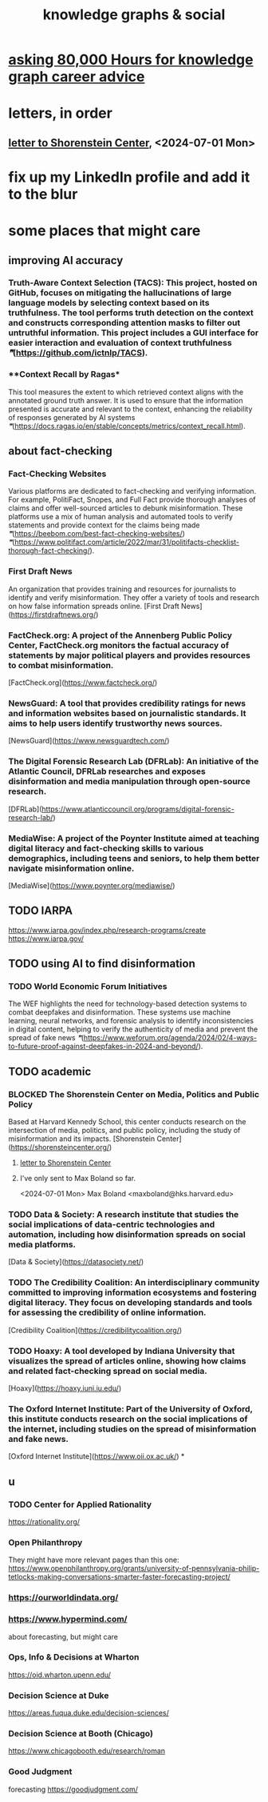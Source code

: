 :PROPERTIES:
:ID:       9ac529d9-c76d-44b9-b68c-2ab06a6c5e59
:END:
#+title: knowledge graphs & social
* [[id:c47efc79-1d88-4b58-9a72-b698d6516911][asking 80,000 Hours for knowledge graph career advice]]
* letters, in order
** [[id:52b1118f-05ee-42a7-b999-ebf2a378a4c1][letter to Shorenstein Center]], <2024-07-01 Mon>
* fix up my LinkedIn profile and add it to the blur
* some places that might care
** improving AI accuracy
*** **Truth-Aware Context Selection (TACS)**: This project, hosted on GitHub, focuses on mitigating the hallucinations of large language models by selecting context based on its truthfulness. The tool performs truth detection on the context and constructs corresponding attention masks to filter out untruthful information. This project includes a GUI interface for easier interaction and evaluation of context truthfulness [[❞]](https://github.com/ictnlp/TACS).
*** **Context Recall by Ragas*
    This tool measures the extent to which retrieved context aligns with the annotated ground truth answer. It is used to ensure that the information presented is accurate and relevant to the context, enhancing the reliability of responses generated by AI systems [[❞]](https://docs.ragas.io/en/stable/concepts/metrics/context_recall.html).
** about fact-checking
*** **Fact-Checking Websites**
    Various platforms are dedicated to fact-checking and verifying information. For example, PolitiFact, Snopes, and Full Fact provide thorough analyses of claims and offer well-sourced articles to debunk misinformation. These platforms use a mix of human analysis and automated tools to verify statements and provide context for the claims being made [[❞]](https://beebom.com/best-fact-checking-websites/) [[❞]](https://www.politifact.com/article/2022/mar/31/politifacts-checklist-thorough-fact-checking/).
*** **First Draft News**
    An organization that provides training and resources for journalists to identify and verify misinformation. They offer a variety of tools and research on how false information spreads online.
    [First Draft News](https://firstdraftnews.org/)
*** **FactCheck.org**: A project of the Annenberg Public Policy Center, FactCheck.org monitors the factual accuracy of statements by major political players and provides resources to combat misinformation.
    [FactCheck.org](https://www.factcheck.org/)
*** **NewsGuard**: A tool that provides credibility ratings for news and information websites based on journalistic standards. It aims to help users identify trustworthy news sources.
    [NewsGuard](https://www.newsguardtech.com/)
*** **The Digital Forensic Research Lab (DFRLab)**: An initiative of the Atlantic Council, DFRLab researches and exposes disinformation and media manipulation through open-source research.
    [DFRLab](https://www.atlanticcouncil.org/programs/digital-forensic-research-lab/)
*** **MediaWise**: A project of the Poynter Institute aimed at teaching digital literacy and fact-checking skills to various demographics, including teens and seniors, to help them better navigate misinformation online.
    [MediaWise](https://www.poynter.org/mediawise/)
** TODO IARPA
   https://www.iarpa.gov/index.php/research-programs/create
   https://www.iarpa.gov/
** TODO using AI to find disinformation
*** TODO **World Economic Forum Initiatives**
    The WEF highlights the need for technology-based detection systems to combat deepfakes and disinformation. These systems use machine learning, neural networks, and forensic analysis to identify inconsistencies in digital content, helping to verify the authenticity of media and prevent the spread of fake news [[❞]](https://www.weforum.org/agenda/2024/02/4-ways-to-future-proof-against-deepfakes-in-2024-and-beyond/).
** TODO academic
*** BLOCKED **The Shorenstein Center on Media, Politics and Public Policy**
    Based at Harvard Kennedy School, this center conducts research on the intersection of media, politics, and public policy, including the study of misinformation and its impacts.
    [Shorenstein Center](https://shorensteincenter.org/)
**** [[id:52b1118f-05ee-42a7-b999-ebf2a378a4c1][letter to Shorenstein Center]]
**** I've only sent to Max Boland so far.
     <2024-07-01 Mon>
     Max Boland <maxboland@hks.harvard.edu>
*** TODO **Data & Society**: A research institute that studies the social implications of data-centric technologies and automation, including how disinformation spreads on social media platforms.
    [Data & Society](https://datasociety.net/)
*** TODO **The Credibility Coalition**: An interdisciplinary community committed to improving information ecosystems and fostering digital literacy. They focus on developing standards and tools for assessing the credibility of online information.
    [Credibility Coalition](https://credibilitycoalition.org/)
*** TODO **Hoaxy**: A tool developed by Indiana University that visualizes the spread of articles online, showing how claims and related fact-checking spread on social media.
    [Hoaxy](https://hoaxy.iuni.iu.edu/)
*** **The Oxford Internet Institute**: Part of the University of Oxford, this institute conducts research on the social implications of the internet, including studies on the spread of misinformation and fake news.
    [Oxford Internet Institute](https://www.oii.ox.ac.uk/)
*
** u
*** TODO Center for Applied Rationality
    https://rationality.org/
*** Open Philanthropy
    They might have more relevant pages than this one:
    https://www.openphilanthropy.org/grants/university-of-pennsylvania-philip-tetlocks-making-conversations-smarter-faster-forecasting-project/
*** https://ourworldindata.org/
*** https://www.hypermind.com/
    about forecasting, but might care
*** Ops, Info & Decisions at Wharton
    https://oid.wharton.upenn.edu/
*** Decision Science at Duke
    https://areas.fuqua.duke.edu/decision-sciences/
*** Decision Science at Booth (Chicago)
    https://www.chicagobooth.edu/research/roman
*** Good Judgment
    forecasting
    https://goodjudgment.com/
